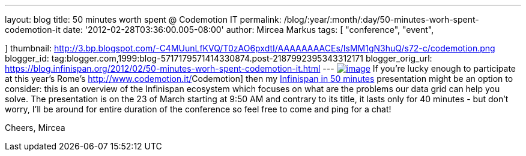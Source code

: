 ---
layout: blog
title: 50 minutes worth spent @ Codemotion IT
permalink: /blog/:year/:month/:day/50-minutes-worh-spent-codemotion-it
date: '2012-02-28T03:36:00.005-08:00'
author: Mircea Markus
tags: [ "conference",
"event",

]
thumbnail: http://3.bp.blogspot.com/-C4MUunLfKVQ/T0zAO6pxdtI/AAAAAAAACEs/IsMM1gN3huQ/s72-c/codemotion.png
blogger_id: tag:blogger.com,1999:blog-5717179571414330874.post-2187992395343312171
blogger_orig_url: https://blog.infinispan.org/2012/02/50-minutes-worh-spent-codemotion-it.html
---
http://3.bp.blogspot.com/-C4MUunLfKVQ/T0zAO6pxdtI/AAAAAAAACEs/IsMM1gN3huQ/s1600/codemotion.png[image:http://3.bp.blogspot.com/-C4MUunLfKVQ/T0zAO6pxdtI/AAAAAAAACEs/IsMM1gN3huQ/s400/codemotion.png[image]]
If you're lucky [#SPELLING_ERROR_0 .blsp-spelling-corrected]#enough# to
participate at this year's Rome's
http://www.codemotion.it/[[#SPELLING_ERROR_1 .blsp-spelling-error]#Codemotion#]
then my
http://www.codemotion.it/en/talk/infinispan-50-minutes[[#SPELLING_ERROR_2 .blsp-spelling-error]#Infinispan#
in 50 minutes] presentation might be an option to consider: this is an
overview of the [#SPELLING_ERROR_3 .blsp-spelling-error]#Infinispan#
[#SPELLING_ERROR_4 .blsp-spelling-corrected]#ecosystem# which focuses on
what are the [#SPELLING_ERROR_5 .blsp-spelling-corrected]#problems# our
[#SPELLING_ERROR_6 .blsp-spelling-error]#data grid# can help you
solve.
The presentation is on the 23 of March starting at 9:50 AM and contrary
to its title, it lasts only for 40 minutes - but don't worry, I'll be
around for entire duration of the conference so feel free to come and
ping for a chat!

Cheers,
[#SPELLING_ERROR_7 .blsp-spelling-error]#Mircea#
